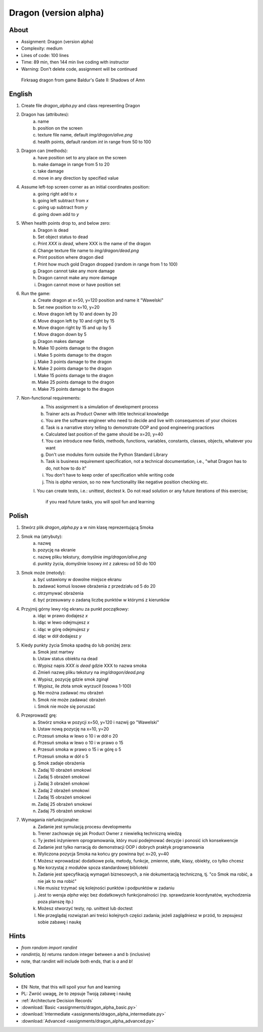 Dragon (version alpha)
======================


About
-----
* Assignment: Dragon (version alpha)
* Complexity: medium
* Lines of code: 100 lines
* Time: 89 min, then 144 min live coding with instructor
* Warning: Don't delete code, assignment will be continued

.. figure:: img/dragon.gif

    Firkraag dragon from game Baldur's Gate II: Shadows of Amn


English
-------
1. Create file `dragon_alpha.py` and class representing Dragon
2. Dragon has (attributes):
    a. name
    b. position on the screen
    c. texture file name, default `img/dragon/alive.png`
    d. health points, default random `int` in range from 50 to 100
3. Dragon can (methods):
    a. have position set to any place on the screen
    b. make damage in range from 5 to 20
    c. take damage
    d. move in any direction by specified value
4. Assume left-top screen corner as an initial coordinates position:
    a. going right add to `x`
    b. going left subtract from `x`
    c. going up subtract from `y`
    d. going down add to `y`
5. When health points drop to, and below zero:
    a. Dragon is dead
    b. Set object status to dead
    c. Print `XXX is dead`, where XXX is the name of the dragon
    d. Change texture file name to  `img/dragon/dead.png`
    e. Print position where dragon died
    f. Print how much gold Dragon dropped (random in range from 1 to 100)
    g. Dragon cannot take any more damage
    h. Dragon cannot make any more damage
    i. Dragon cannot move or have position set
6. Run the game:
    a. Create dragon at x=50, y=120 position and name it "Wawelski"
    b. Set new position to x=10, y=20
    c. Move dragon left by 10 and down by 20
    d. Move dragon left by 10 and right by 15
    e. Move dragon right by 15 and up by 5
    f. Move dragon down by 5
    g. Dragon makes damage
    h. Make 10 points damage to the dragon
    i. Make 5 points damage to the dragon
    j. Make 3 points damage to the dragon
    k. Make 2 points damage to the dragon
    l. Make 15 points damage to the dragon
    m. Make 25 points damage to the dragon
    n. Make 75 points damage to the dragon
7. Non-functional requirements:
    a. This assignment is a simulation of development process
    b. Trainer acts as Product Owner with little technical knowledge
    c. You are the software engineer who need to decide and live with
       consequences of your choices
    d. Task is a narrative story telling to demonstrate OOP
       and good engineering practices
    e. Calculated last position of the game should be x=20, y=40
    f. You can introduce new fields, methods, functions, variables,
       constants, classes, objects, whatever you want
    g. Don't use modules form outside the Python Standard Library
    h. Task is business requirement specification, not a technical
       documentation, i.e., "what Dragon has to do, not how to do it"
    i. You don't have to keep order of specification while writing code
    j. This is `alpha` version, so no new functionality like
       negative position checking etc.
    l. You can create tests, i.e.: unittest, doctest
    k. Do not read solution or any future iterations of this exercise;
       if you read future tasks, you will spoil fun and learning


Polish
------
1. Stwórz plik `dragon_alpha.py` a w nim klasę reprezentującą Smoka
2. Smok ma (atrybuty):
    a. nazwę
    b. pozycję na ekranie
    c. nazwę pliku tekstury, domyślnie `img/dragon/alive.png`
    d. punkty życia, domyślnie losowy `int` z zakresu od 50 do 100
3. Smok może (metody):
    a. być ustawiony w dowolne miejsce ekranu
    b. zadawać komuś losowe obrażenia z przedziału od 5 do 20
    c. otrzymywać obrażenia
    d. być przesuwany o zadaną liczbę punktów w którymś z kierunków
4. Przyjmij górny lewy róg ekranu za punkt początkowy:
    a. idąc w prawo dodajesz `x`
    b. idąc w lewo odejmujesz `x`
    c. idąc w górę odejmujesz `y`
    d. idąc w dół dodajesz `y`
5. Kiedy punkty życia Smoka spadną do lub poniżej zera:
    a. Smok jest martwy
    b. Ustaw status obiektu na dead
    c. Wypisz napis `XXX is dead` gdzie XXX to nazwa smoka
    d. Zmień nazwę pliku tekstury na `img/dragon/dead.png`
    e. Wypisz, pozycję gdzie smok zginął
    f. Wypisz, ile złota smok wyrzucił (losowa 1-100)
    g. Nie można zadawać mu obrażeń
    h. Smok nie może zadawać obrażeń
    i. Smok nie może się poruszać
6. Przeprowadź grę:
    a. Stwórz smoka w pozycji x=50, y=120 i nazwij go "Wawelski"
    b. Ustaw nową pozycję na x=10, y=20
    c. Przesuń smoka w lewo o 10 i w dół o 20
    d. Przesuń smoka w lewo o 10 i w prawo o 15
    e. Przesuń smoka w prawo o 15 i w górę o 5
    f. Przesuń smoka w dół o 5
    g. Smok zadaje obrażenia
    h. Zadaj 10 obrażeń smokowi
    i. Zadaj 5 obrażeń smokowi
    j. Zadaj 3 obrażeń smokowi
    k. Zadaj 2 obrażeń smokowi
    l. Zadaj 15 obrażeń smokowi
    m. Zadaj 25 obrażeń smokowi
    n. Zadaj 75 obrażeń smokowi
7. Wymagania niefunkcjonalne:
    a. Zadanie jest symulacją procesu developmentu
    b. Trener zachowuje się jak Product Owner z niewielką techniczną wiedzą
    c. Ty jesteś inżynierem oprogramowania, który musi podejmować decyzje
       i ponosić ich konsekwencje
    d. Zadanie jest tylko narracją do demonstracji OOP i dobrych
       praktyk programowania
    e. Wyliczona pozycja Smoka na końcu gry powinna być x=20, y=40
    f. Możesz wprowadzać dodatkowe pola, metody, funkcje, zmienne, stałe,
       klasy, obiekty, co tylko chcesz
    g. Nie korzystaj z modułów spoza standardowej biblioteki
    h. Zadanie jest specyfikacją wymagań biznesowych, a nie dokumentacją
       techniczną, tj. "co Smok ma robić, a nie jak to ma robić"
    i. Nie musisz trzymać się kolejności punktów i podpunktów w zadaniu
    j. Jest to wersja `alpha` więc bez dodatkowych funkcjonalności
       (np. sprawdzanie koordynatów, wychodzenia poza planszę itp.)
    k. Możesz stworzyć testy, np. unittest lub doctest
    l. Nie przeglądaj rozwiązań ani treści kolejnych części zadania;
       jeżeli zaglądniesz w przód, to zepsujesz sobie zabawę i naukę


Hints
-----
* `from random import randint`
* `randint(a, b)` returns random integer between a and b (inclusive)
* note, that randint will include both ends, that is `a` and `b`!


Solution
--------
* EN: Note, that this will spoil your fun and learning
* PL: Zwróć uwagę, że to zepsuje Twoją zabawę i naukę
* :ref:`Architecture Decision Records`
* :download:`Basic <assignments/dragon_alpha_basic.py>`
* :download:`Intermediate <assignments/dragon_alpha_intermediate.py>`
* :download:`Advanced <assignments/dragon_alpha_advanced.py>`
